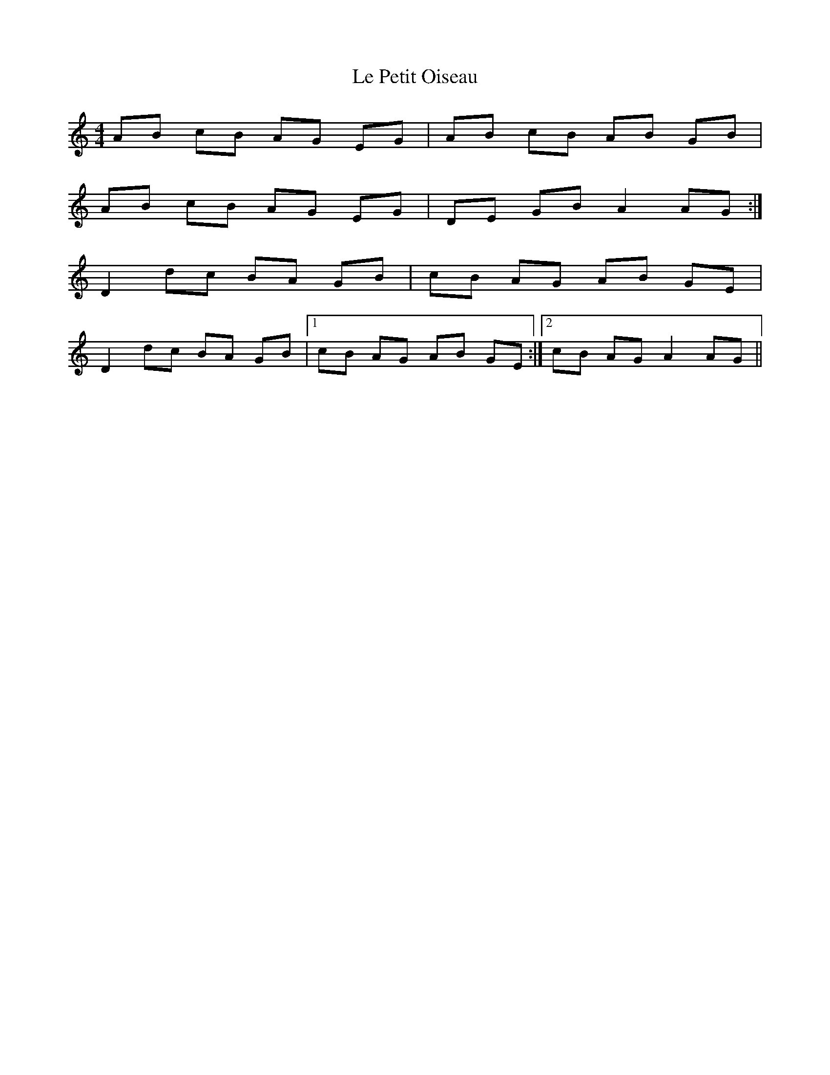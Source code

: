 X: 23170
T: Le Petit Oiseau
R: barndance
M: 4/4
K: Aminor
AB cB AG EG|AB cB AB GB|
AB cB AG EG|DE GB A2 AG:|
D2 dc BA GB|cB AG AB GE|
D2 dc BA GB|1 cB AG AB GE:|2 cB AG A2 AG||


